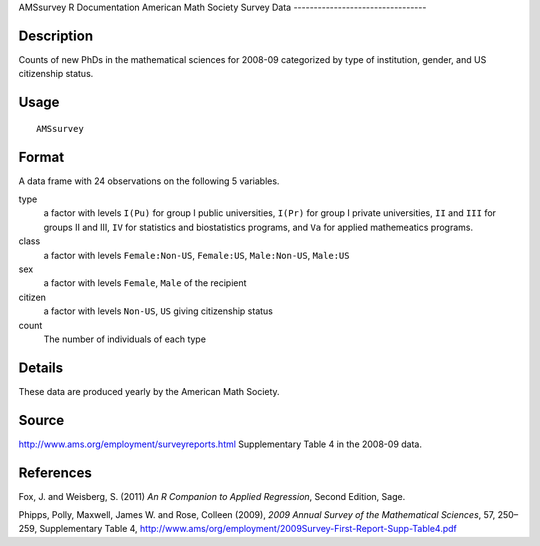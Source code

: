 AMSsurvey
R Documentation
American Math Society Survey Data
---------------------------------

Description
~~~~~~~~~~~

Counts of new PhDs in the mathematical sciences for 2008-09
categorized by type of institution, gender, and US citizenship
status.

Usage
~~~~~

::

    AMSsurvey

Format
~~~~~~

A data frame with 24 observations on the following 5 variables.

type
    a factor with levels ``I(Pu)`` for group I public universities,
    ``I(Pr)`` for group I private universities, ``II`` and ``III`` for
    groups II and III, ``IV`` for statistics and biostatistics
    programs, and ``Va`` for applied mathemeatics programs.

class
    a factor with levels ``Female:Non-US``, ``Female:US``,
    ``Male:Non-US``, ``Male:US``

sex
    a factor with levels ``Female``, ``Male`` of the recipient

citizen
    a factor with levels ``Non-US``, ``US`` giving citizenship status

count
    The number of individuals of each type


Details
~~~~~~~

These data are produced yearly by the American Math Society.

Source
~~~~~~

`http://www.ams.org/employment/surveyreports.html <http://www.ams.org/employment/surveyreports.html>`_
Supplementary Table 4 in the 2008-09 data.

References
~~~~~~~~~~

Fox, J. and Weisberg, S. (2011)
*An R Companion to Applied Regression*, Second Edition, Sage.

Phipps, Polly, Maxwell, James W. and Rose, Colleen (2009),
*2009 Annual Survey of the Mathematical Sciences*, 57, 250–259,
Supplementary Table 4,
`http://www.ams/org/employment/2009Survey-First-Report-Supp-Table4.pdf <http://www.ams/org/employment/2009Survey-First-Report-Supp-Table4.pdf>`_


